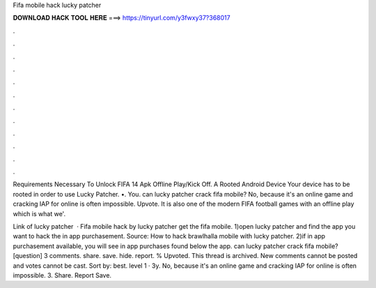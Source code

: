 Fifa mobile hack lucky patcher



𝐃𝐎𝐖𝐍𝐋𝐎𝐀𝐃 𝐇𝐀𝐂𝐊 𝐓𝐎𝐎𝐋 𝐇𝐄𝐑𝐄 ===> https://tinyurl.com/y3fwxy37?368017



.



.



.



.



.



.



.



.



.



.



.



.

Requirements Necessary To Unlock FIFA 14 Apk Offline Play/Kick Off. A Rooted Android Device Your device has to be rooted in order to use Lucky Patcher. •. You. can lucky patcher crack fifa mobile? No, because it's an online game and cracking IAP for online is often impossible. Upvote. It is also one of the modern FIFA football games with an offline play which is what we'.

Link of lucky patcher   · Fifa mobile hack by lucky patcher get the fifa mobile. 1)open lucky patcher and find the app you want to hack the in app purchasement. Source:  How to hack brawlhalla mobile with lucky patcher. 2)if in app purchasement available, you will see in app purchases found below the app. can lucky patcher crack fifa mobile? [question] 3 comments. share. save. hide. report. % Upvoted. This thread is archived. New comments cannot be posted and votes cannot be cast. Sort by: best. level 1 · 3y. No, because it's an online game and cracking IAP for online is often impossible. 3. Share. Report Save.
